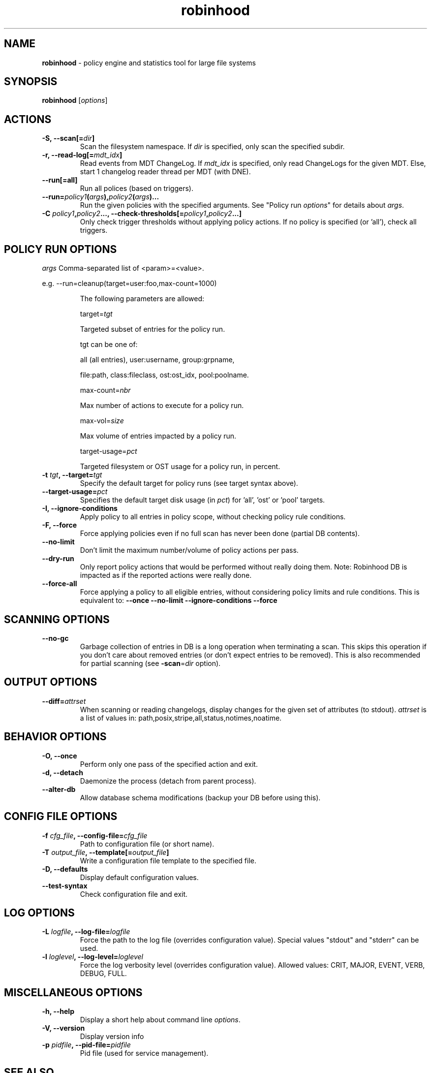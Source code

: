.\" Text automatically generated by txt2man
.TH robinhood 1 "07 July 2016" "" "Robinhood 3.0"
.SH NAME
\fBrobinhood \fP- policy engine and statistics tool for large file systems
.SH SYNOPSIS
.nf
.fam C
  \fBrobinhood\fP [\fIoptions\fP]

.fam T
.fi
.fam T
.fi
.SH ACTIONS

.TP
.B
\fB-S\fP, \fB--scan\fP[=\fIdir\fP]
Scan the filesystem namespace. If \fIdir\fP is specified, only scan the specified subdir.
.TP
.B
\fB-r\fP, \fB--read-log\fP[=\fImdt_idx\fP]
Read events from MDT ChangeLog.
If \fImdt_idx\fP is specified, only read ChangeLogs for the given MDT.
Else, start 1 changelog reader thread per MDT (with DNE).
.TP
.B
\fB--run\fP[=all]
Run all polices (based on triggers).
.TP
.B
\fB--run\fP=\fIpolicy1\fP(\fIargs\fP),\fIpolicy2\fP(\fIargs\fP)\.\.\.
Run the given policies with the specified arguments. 
See "Policy run \fIoptions\fP" for details about \fIargs\fP.
.TP
.B
\fB-C\fP \fIpolicy1\fP,\fIpolicy2\fP\.\.\., \fB--check-thresholds\fP[=\fIpolicy1\fP,\fIpolicy2\fP\.\.\.]
Only check trigger thresholds without applying policy actions.
If no policy is specified (or 'all'), check all triggers.
.SH POLICY RUN OPTIONS

\fIargs\fP
Comma-separated list of <param>=<value>.
.PP
.nf
.fam C
           e.g. --run=cleanup(target=user:foo,max-count=1000)

.fam T
.fi
.RS
The following parameters are allowed:
.PP
target=\fItgt\fP
.PP
.nf
.fam C
           Targeted subset of entries for the policy run.

           tgt can be one of:

.nf
.fam C
               all (all entries), user:username, group:grpname,

               file:path, class:fileclass, ost:ost_idx, pool:poolname.

.fam T
.fi
max-count=\fInbr\fP
.PP
.nf
.fam C
           Max number of actions to execute for a policy run.

.fam T
.fi
max-vol=\fIsize\fP
.PP
.nf
.fam C
           Max volume of entries impacted by a policy run.

.fam T
.fi
target-usage=\fIpct\fP
.PP
.nf
.fam C
           Targeted filesystem or OST usage for a policy run, in percent.



.fam T
.fi
.RE
.TP
.B
\fB-t\fP \fItgt\fP, \fB--target\fP=\fItgt\fP
Specify the default target for policy runs (see target syntax above).
.TP
.B
\fB--target-usage\fP=\fIpct\fP
Specifies the default target disk usage (in \fIpct\fP) for 'all', 'ost' or 'pool' targets.
.TP
.B
\fB-I\fP, \fB--ignore-conditions\fP
Apply policy to all entries in policy scope, without checking policy rule conditions.
.TP
.B
\fB-F\fP, \fB--force\fP
Force applying policies even if no full scan has never been done (partial DB contents).
.TP
.B
\fB--no-limit\fP
Don't limit the maximum number/volume of policy actions per pass.
.TP
.B
\fB--dry-run\fP
Only report policy actions that would be performed without really doing them.
Note: Robinhood DB is impacted as if the reported actions were really done.
.TP
.B
\fB--force-all\fP
Force applying a policy to all eligible entries, without considering
policy limits and rule conditions.
This is equivalent to: \fB--once\fP \fB--no-limit\fP \fB--ignore-conditions\fP \fB--force\fP
.SH SCANNING OPTIONS

.TP
.B
\fB--no-gc\fP
Garbage collection of entries in DB is a long operation when terminating
a scan. This skips this operation if you don't care about removed
entries (or don't expect entries to be removed).
This is also recommended for partial scanning (see \fB-scan\fP=\fIdir\fP option).
.SH OUTPUT OPTIONS

.TP
.B
\fB--diff\fP=\fIattrset\fP
When scanning or reading changelogs, display changes for the given set of attributes (to stdout).
\fIattrset\fP is a list of values in: path,posix,stripe,all,status,notimes,noatime.
.SH BEHAVIOR OPTIONS

.TP
.B
\fB-O\fP, \fB--once\fP
Perform only one pass of the specified action and exit.
.TP
.B
\fB-d\fP, \fB--detach\fP
Daemonize the process (detach from parent process).
.TP
.B
\fB--alter-db\fP
Allow database schema modifications (backup your DB before using this).
.SH CONFIG FILE OPTIONS

.TP
.B
\fB-f\fP \fIcfg_file\fP, \fB--config-file\fP=\fIcfg_file\fP
Path to configuration file (or short name).
.TP
.B
\fB-T\fP \fIoutput_file\fP, \fB--template\fP[=\fIoutput_file\fP]
Write a configuration file template to the specified file.
.TP
.B
\fB-D\fP, \fB--defaults\fP
Display default configuration values.
.TP
.B
\fB--test-syntax\fP
Check configuration file and exit.
.SH LOG OPTIONS

.TP
.B
\fB-L\fP \fIlogfile\fP, \fB--log-file\fP=\fIlogfile\fP
Force the path to the log file (overrides configuration value).
Special values "stdout" and "stderr" can be used.
.TP
.B
\fB-l\fP \fIloglevel\fP, \fB--log-level\fP=\fIloglevel\fP
Force the log verbosity level (overrides configuration value).
Allowed values: CRIT, MAJOR, EVENT, VERB, DEBUG, FULL.
.SH MISCELLANEOUS OPTIONS

.TP
.B
\fB-h\fP, \fB--help\fP
Display a short help about command line \fIoptions\fP.
.TP
.B
\fB-V\fP, \fB--version\fP
Display version info
.TP
.B
\fB-p\fP \fIpidfile\fP, \fB--pid-file\fP=\fIpidfile\fP
Pid file (used for service management).
.SH SEE ALSO
\fBrbh-report\fP(1), \fBrbh-find\fP(1), \fBrbh-du\fP(1), \fBrbh-diff\fP(1)

